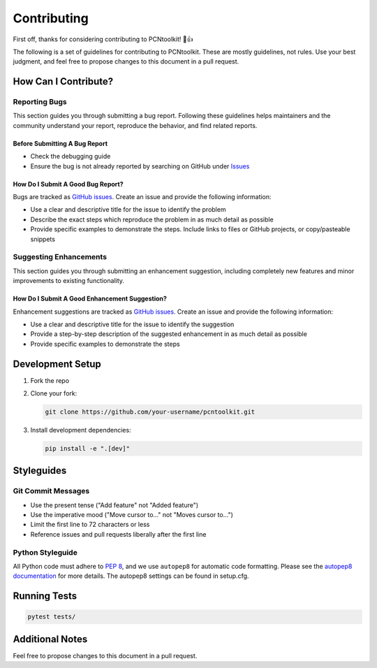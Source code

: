 Contributing
============

First off, thanks for considering contributing to PCNtoolkit! 🎉👍

The following is a set of guidelines for contributing to PCNtoolkit. These are mostly guidelines, not rules. Use your best judgment, and feel free to propose changes to this document in a pull request.

How Can I Contribute?
---------------------

Reporting Bugs
^^^^^^^^^^^^^^

This section guides you through submitting a bug report. Following these guidelines helps maintainers and the community understand your report, reproduce the behavior, and find related reports.

Before Submitting A Bug Report
""""""""""""""""""""""""""""""

* Check the debugging guide
* Ensure the bug is not already reported by searching on GitHub under `Issues <https://github.com/amarquand/PCNtoolkit/issues>`_

How Do I Submit A Good Bug Report?
""""""""""""""""""""""""""""""""""

Bugs are tracked as `GitHub issues <https://github.com/amarquand/PCNtoolkit/issues>`_. Create an issue and provide the following information:

* Use a clear and descriptive title for the issue to identify the problem
* Describe the exact steps which reproduce the problem in as much detail as possible
* Provide specific examples to demonstrate the steps. Include links to files or GitHub projects, or copy/pasteable snippets

Suggesting Enhancements
^^^^^^^^^^^^^^^^^^^^^^^

This section guides you through submitting an enhancement suggestion, including completely new features and minor improvements to existing functionality.

How Do I Submit A Good Enhancement Suggestion?
""""""""""""""""""""""""""""""""""""""""""""""

Enhancement suggestions are tracked as `GitHub issues <https://github.com/amarquand/PCNtoolkit/issues>`_. Create an issue and provide the following information:

* Use a clear and descriptive title for the issue to identify the suggestion
* Provide a step-by-step description of the suggested enhancement in as much detail as possible
* Provide specific examples to demonstrate the steps

Development Setup
-----------------

1. Fork the repo
2. Clone your fork:

   .. code-block:: bash

       git clone https://github.com/your-username/pcntoolkit.git

3. Install development dependencies:

   .. code-block:: bash

       pip install -e ".[dev]"

Styleguides
-----------

Git Commit Messages
^^^^^^^^^^^^^^^^^^^

* Use the present tense ("Add feature" not "Added feature")
* Use the imperative mood ("Move cursor to..." not "Moves cursor to...")
* Limit the first line to 72 characters or less
* Reference issues and pull requests liberally after the first line

Python Styleguide
^^^^^^^^^^^^^^^^^

All Python code must adhere to `PEP 8 <https://www.python.org/dev/peps/pep-0008/>`_, and we use ``autopep8`` for automatic code formatting. Please see the `autopep8 documentation <https://github.com/hhatto/autopep8>`_ for more details. The autopep8 settings can be found in setup.cfg.

Running Tests
-------------

.. code-block:: bash

    pytest tests/

Additional Notes
----------------

Feel free to propose changes to this document in a pull request.